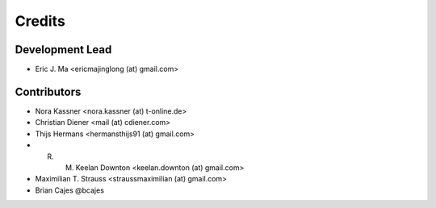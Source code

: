 =======
Credits
=======

Development Lead
----------------

* Eric J. Ma <ericmajinglong (at) gmail.com>

Contributors
------------

- Nora Kassner <nora.kassner (at) t-online.de>
- Christian Diener <mail (at) cdiener.com>
- Thijs Hermans <hermansthijs91 (at) gmail.com>
- R. M. Keelan Downton <keelan.downton (at) gmail.com>
- Maximilian T. Strauss <straussmaximilian (at) gmail.com>
- Brian Cajes @bcajes
